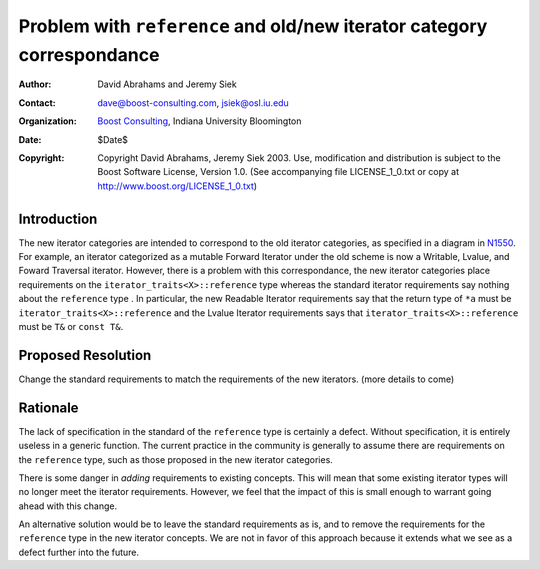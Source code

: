++++++++++++++++++++++++++++++++++++++++++++++++++++++++++++++++++++++++
 Problem with ``reference`` and old/new iterator category correspondance
++++++++++++++++++++++++++++++++++++++++++++++++++++++++++++++++++++++++

.. _N1550: http://www.boost-consulting.com/writing/n1550.html
.. _N1530: http://www.open-std.org/jtc1/sc22/wg21/docs/papers/2003/n1530.html

:Author: David Abrahams and Jeremy Siek
:Contact: dave@boost-consulting.com, jsiek@osl.iu.edu
:Organization: `Boost Consulting`_, Indiana University Bloomington
:date: $Date$
:Copyright: Copyright David Abrahams, Jeremy Siek 2003. Use, modification and
      distribution is subject to the Boost Software License,
      Version 1.0. (See accompanying file LICENSE_1_0.txt or copy
      at http://www.boost.org/LICENSE_1_0.txt)

.. _`Boost Consulting`: http://www.boost-consulting.com

==============
 Introduction
==============

The new iterator categories are intended to correspond to the old
iterator categories, as specified in a diagram in N1550_. For example,
an iterator categorized as a mutable Forward Iterator under the old
scheme is now a Writable, Lvalue, and Foward Traversal iterator.
However, there is a problem with this correspondance, the new iterator
categories place requirements on the ``iterator_traits<X>::reference``
type whereas the standard iterator requirements say nothing about the
``reference`` type . In particular, the new Readable Iterator
requirements say that the return type of ``*a`` must be
``iterator_traits<X>::reference`` and the Lvalue Iterator requirements
says that ``iterator_traits<X>::reference`` must be ``T&`` or ``const
T&``.


====================
 Proposed Resolution
====================

Change the standard requirements to match the requirements of the new
iterators. (more details to come)


==========
 Rationale
==========

The lack of specification in the standard of the ``reference`` type is
certainly a defect. Without specification, it is entirely useless in a
generic function. The current practice in the community is generally
to assume there are requirements on the ``reference`` type, such as
those proposed in the new iterator categories.

There is some danger in *adding* requirements to existing concepts.
This will mean that some existing iterator types will no longer meet
the iterator requirements. However, we feel that the impact of this is
small enough to warrant going ahead with this change.

An alternative solution would be to leave the standard requirements as
is, and to remove the requirements for the ``reference`` type in the
new iterator concepts. We are not in favor of this approach because it
extends what we see as a defect further into the future.
